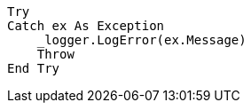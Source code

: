 [source,vbnet,diff-id=1,diff-type=compliant]
----
Try
Catch ex As Exception
    _logger.LogError(ex.Message)
    Throw
End Try
----